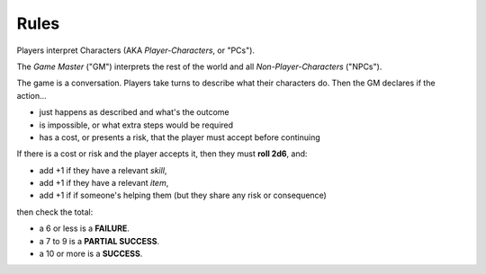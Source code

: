 Rules
=====

Players interpret Characters (AKA *Player-Characters*, or "PCs").

The *Game Master* ("GM") interprets the rest of the world and all *Non-Player-Characters* ("NPCs").

The game is a conversation. Players take turns to describe what their characters do. Then the GM declares if the action...

- just happens as described and what's the outcome
- is impossible, or what extra steps would be required
- has a cost, or presents a risk, that the player must accept before continuing

If there is a cost or risk and the player accepts it, then they must **roll 2d6**, and:

- add +1 if they have a relevant *skill*, 
- add +1 if they have a relevant *item*,
- add +1 if if someone's helping them (but they share any risk or consequence)

then check the total:

- a 6 or less is a **FAILURE**. 
- a 7 to 9 is a **PARTIAL SUCCESS**.
- a 10 or more is a **SUCCESS**.